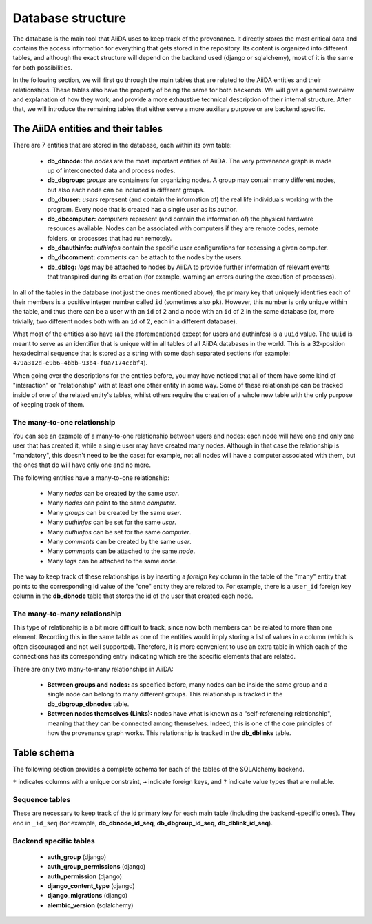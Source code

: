 .. _internal_architecture:database:

******************
Database structure
******************

The database is the main tool that AiiDA uses to keep track of the provenance.
It directly stores the most critical data and contains the access information for everything that gets stored in the repository.
Its content is organized into different tables, and although the exact structure will depend on the backend used (django or sqlalchemy), most of it is the same for both possibilities.

In the following section, we will first go through the main tables that are related to the AiiDA entities and their relationships.
These tables also have the property of being the same for both backends.
We will give a general overview and explanation of how they work, and provide a more exhaustive technical description of their internal structure.
After that, we will introduce the remaining tables that either serve a more auxiliary purpose or are backend specific.


The AiiDA entities and their tables
===================================

There are 7 entities that are stored in the database, each within its own table:

 - **db_dbnode:** the `nodes` are the most important entities of AiiDA.
   The very provenance graph is made up of interconected data and process nodes.

 - **db_dbgroup:** `groups` are containers for organizing nodes.
   A group may contain many different nodes, but also each node can be included in different groups.

 - **db_dbuser:** `users` represent (and contain the information of) the real life individuals working with the program.
   Every node that is created has a single user as its author.

 - **db_dbcomputer:** `computers` represent (and contain the information of) the physical hardware resources available.
   Nodes can be associated with computers if they are remote codes, remote folders, or processes that had run remotely.

 - **db_dbauthinfo:** `authinfos` contain the specific user configurations for accessing a given computer.

 - **db_dbcomment:** `comments` can be attach to the nodes by the users.

 - **db_dblog:** `logs` may be attached to nodes by AiiDA to provide further information of relevant events that transpired during its creation (for example, warning an errors during the execution of processes).


In all of the tables in the database (not just the ones mentioned above), the primary key that uniquely identifies each of their members is a positive integer number called ``id`` (sometimes also ``pk``).
However, this number is only unique within the table, and thus there can be a user with an ``id`` of 2 and a node with an ``id`` of 2 in the same database (or, more trivially, two different nodes both with an ``id`` of 2, each in a different database).

What most of the entities also have (all the aforementioned except for users and authinfos) is a ``uuid`` value.
The ``uuid`` is meant to serve as an identifier that is unique within all tables of all AiiDA databases in the world.
This is a 32-position hexadecimal sequence that is stored as a string with some dash separated sections (for example: ``479a312d-e9b6-4bbb-93b4-f0a7174ccbf4``).

When going over the descriptions for the entities before, you may have noticed that all of them have some kind of "interaction" or "relationship" with at least one other entity in some way.
Some of these relationships can be tracked inside of one of the related entity's tables, whilst others require the creation of a whole new table with the only purpose of keeping track of them.


The many-to-one relationship
----------------------------

You can see an example of a many-to-one relationship between users and nodes: each node will have one and only one user that has created it, while a single user may have created many nodes.
Although in that case the relationship is "mandatory", this doesn't need to be the case: for example, not all nodes will have a computer associated with them, but the ones that do will have only one and no more.

The following entities have a many-to-one relationship:

 * Many `nodes` can be created by the same `user`.
 * Many `nodes` can point to the same `computer`.
 * Many `groups` can be created by the same `user`.
 * Many `authinfos` can be set for the same `user`.
 * Many `authinfos` can be set for the same `computer`.
 * Many `comments` can be created by the same `user`.
 * Many `comments` can be attached to the same `node`.
 * Many `logs` can be attached to the same `node`.

The way to keep track of these relationships is by inserting a `foreign key` column in the table of the "many" entity that points to the corresponding id value of the "one" entity they are related to.
For example, there is a ``user_id`` foreign key column in the **db_dbnode** table that stores the id of the user that created each node.


The many-to-many relationship
-----------------------------

This type of relationship is a bit more difficult to track, since now both members can be related to more than one element.
Recording this in the same table as one of the entities would imply storing a list of values in a column (which is often discouraged and not well supported).
Therefore, it is more convenient to use an extra table in which each of the connections has its corresponding entry indicating which are the specific elements that are related.

There are only two many-to-many relationships in AiiDA:

 - **Between groups and nodes:**
   as specified before, many nodes can be inside the same group and a single node can belong to many different groups.
   This relationship is tracked in the **db_dbgroup_dbnodes** table.

 - **Between nodes themselves (Links):**
   nodes have what is known as a "self-referencing relationship", meaning that they can be connected among themselves.
   Indeed, this is one of the core principles of how the provenance graph works.
   This relationship is tracked in the **db_dblinks** table.


Table schema
============

The following section provides a complete schema for each of the tables of the SQLAlchemy backend.

``*`` indicates columns with a unique constraint, ``→`` indicate foreign keys, and ``?`` indicate value types that are nullable.

.. sqla-model:: ~aiida.storage.psql_dos.models.node.DbNode

.. sqla-model:: ~aiida.storage.psql_dos.models.node.DbLink

.. sqla-model:: ~aiida.storage.psql_dos.models.group.DbGroup

.. sqla-model:: ~aiida.storage.psql_dos.models.group.DbGroupNode

.. sqla-model:: ~aiida.storage.psql_dos.models.user.DbUser

.. sqla-model:: ~aiida.storage.psql_dos.models.computer.DbComputer

.. sqla-model:: ~aiida.storage.psql_dos.models.authinfo.DbAuthInfo

.. sqla-model:: ~aiida.storage.psql_dos.models.comment.DbComment

.. sqla-model:: ~aiida.storage.psql_dos.models.log.DbLog

.. sqla-model:: ~aiida.storage.psql_dos.models.settings.DbSetting


Sequence tables
---------------

These are necessary to keep track of the id primary key for each main table (including the backend-specific ones).
They end in ``_id_seq`` (for example, **db_dbnode_id_seq**, **db_dbgroup_id_seq**, **db_dblink_id_seq**).


Backend specific tables
-----------------------

 - **auth_group** (django)
 - **auth_group_permissions** (django)
 - **auth_permission** (django)
 - **django_content_type** (django)
 - **django_migrations** (django)
 - **alembic_version** (sqlalchemy)


.. todo:: Database migrations (#4035)

